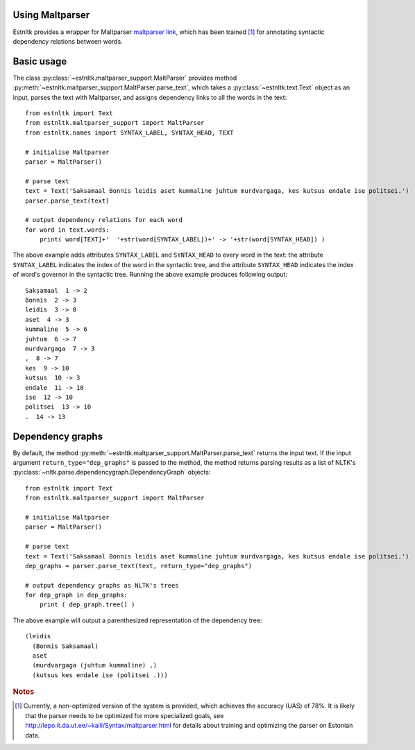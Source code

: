 Using Maltparser
==================================

Estnltk provides a wrapper for Maltparser `maltparser link`_, which has been trained [#]_ for annotating syntactic dependency relations between words.

.. _maltparser link: http://www.maltparser.org/

Basic usage
=============

The class :py:class:`~estnltk.maltparser_support.MaltParser` provides method :py:meth:`~estnltk.maltparser_support.MaltParser.parse_text`, which takes a :py:class:`~estnltk.text.Text` object as an input, parses the text with Maltparser, and assigns dependency links to all the words in the text::

    from estnltk import Text
    from estnltk.maltparser_support import MaltParser
    from estnltk.names import SYNTAX_LABEL, SYNTAX_HEAD, TEXT

    # initialise Maltparser
    parser = MaltParser()

    # parse text
    text = Text('Saksamaal Bonnis leidis aset kummaline juhtum murdvargaga, kes kutsus endale ise politsei.')
    parser.parse_text(text)

    # output dependency relations for each word
    for word in text.words:
        print( word[TEXT]+'  '+str(word[SYNTAX_LABEL])+' -> '+str(word[SYNTAX_HEAD]) )
    
The above example adds attributes ``SYNTAX_LABEL`` and ``SYNTAX_HEAD`` to every word in the text: the attribute ``SYNTAX_LABEL`` indicates the index of the word in the syntactic tree, and the attribute ``SYNTAX_HEAD`` indicates the index of word's governor in the syntactic tree. Running the above example produces following output::

    Saksamaal  1 -> 2
    Bonnis  2 -> 3
    leidis  3 -> 0
    aset  4 -> 3
    kummaline  5 -> 6
    juhtum  6 -> 7
    murdvargaga  7 -> 3
    ,  8 -> 7
    kes  9 -> 10
    kutsus  10 -> 3
    endale  11 -> 10
    ise  12 -> 10
    politsei  13 -> 10
    .  14 -> 13

Dependency graphs
==================

By default, the method :py:meth:`~estnltk.maltparser_support.MaltParser.parse_text` returns the input text. 
If the input argument ``return_type="dep_graphs"`` is passed to the method, the method returns parsing results as a list of NLTK's :py:class:`~nltk.parse.dependencygraph.DependencyGraph` objects::

    from estnltk import Text
    from estnltk.maltparser_support import MaltParser

    # initialise Maltparser
    parser = MaltParser()

    # parse text
    text = Text('Saksamaal Bonnis leidis aset kummaline juhtum murdvargaga, kes kutsus endale ise politsei.')
    dep_graphs = parser.parse_text(text, return_type="dep_graphs")
    
    # output dependency graphs as NLTK's trees
    for dep_graph in dep_graphs:
        print ( dep_graph.tree() )

The above example will output a parenthesized representation of the dependency tree::

    (leidis
      (Bonnis Saksamaal)
      aset
      (murdvargaga (juhtum kummaline) ,)
      (kutsus kes endale ise (politsei .)))



.. rubric:: Notes

.. [#] Currently, a non-optimized version of the system is provided, which achieves the accuracy (UAS) of 78%. It is likely that the parser needs to be optimized for more specialized goals, see http://lepo.it.da.ut.ee/~kaili/Syntax/maltparser.html for details about training and optimizing the parser on Estonian data.